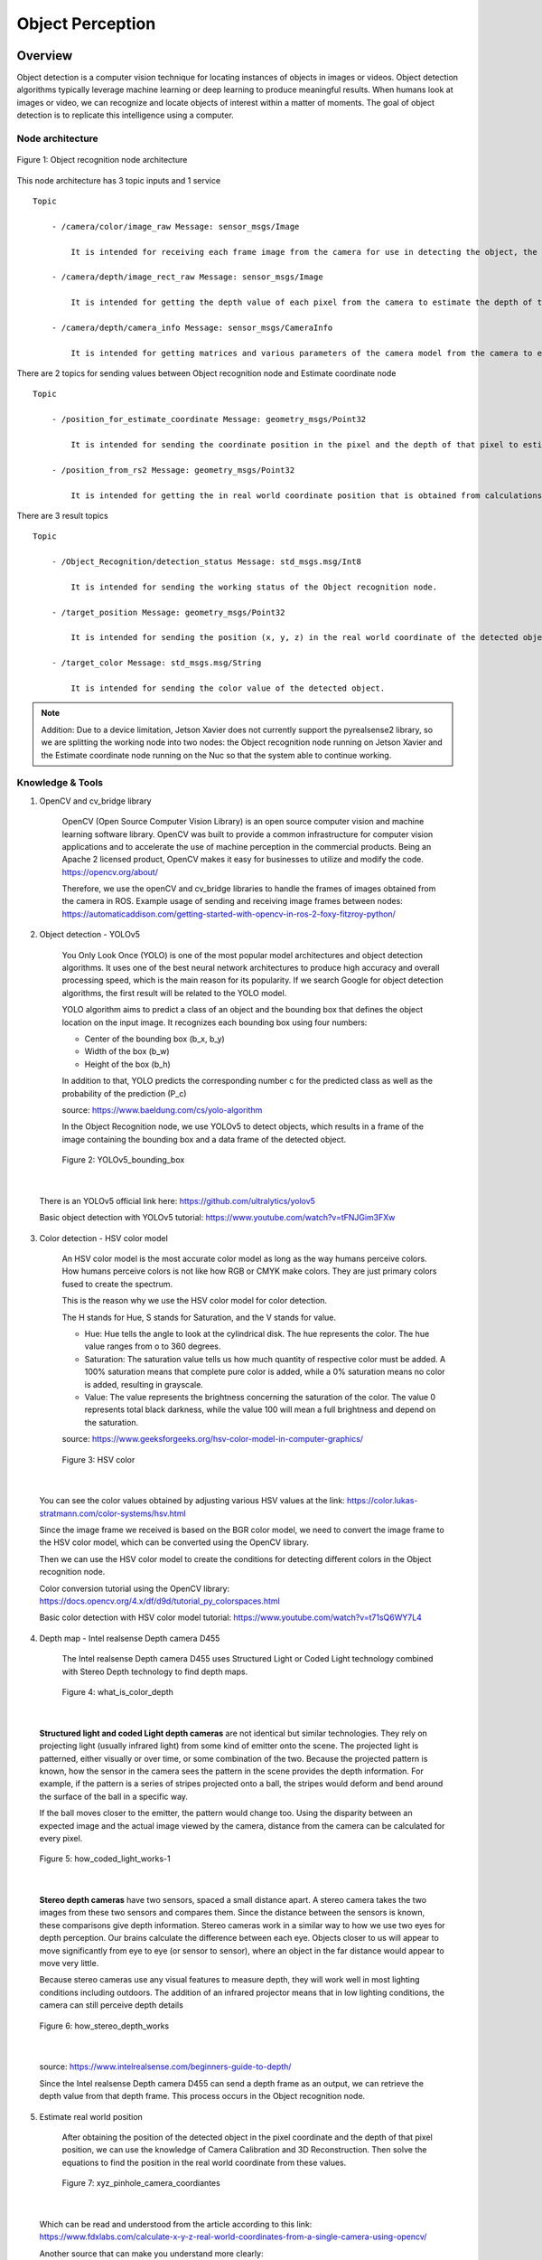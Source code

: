 .. _object_perception:

Object Perception
#####################

.. raw:: html

    <h1 align="center">
      <div>
        <div style="position: relative; padding-bottom: 0%; overflow: hidden; max-width: 100%; height: auto;">
          <iframe width="560" height="315" src="https://www.youtube.com/embed/N3PM2mLBngc" title="YouTube video player" frameborder="0" allow="accelerometer; autoplay; clipboard-write; encrypted-media; gyroscope; picture-in-picture" allowfullscreen></iframe>
        </div>
      </div>
    </h1>

Overview
**********

Object detection is a computer vision technique for locating instances of objects in images or videos. Object detection algorithms typically leverage machine learning or deep learning to produce meaningful results. When humans look at images or video, we can recognize and locate objects of interest within a matter of moments. The goal of object detection is to replicate this intelligence using a computer.

Node architecture
""""""""""""""""""

.. figure:: ./images/object_node_arch.png
    :width: 480
    :align: center
    :alt: Object_Recognition_node_architecture

    Figure 1: Object recognition node architecture


This node architecture has 3 topic inputs and 1 service

::

    Topic
    
        - /camera/color/image_raw Message: sensor_msgs/Image
  
            It is intended for receiving each frame image from the camera for use in detecting the object, the value is passed to the Object recognition node.

        - /camera/depth/image_rect_raw Message: sensor_msgs/Image

            It is intended for getting the depth value of each pixel from the camera to estimate the depth of the object in real-world coordinates, the value is passed to the Object recognition node.

        - /camera/depth/camera_info Message: sensor_msgs/CameraInfo

            It is intended for getting matrices and various parameters of the camera model from the camera to estimate the position of the object in real world coordinates, the value is passed to the Estimate coordinate node.

There are 2 topics for sending values between Object recognition node and Estimate coordinate node

:: 

    Topic

        - /position_for_estimate_coordinate Message: geometry_msgs/Point32

            It is intended for sending the coordinate position in the pixel and the depth of that pixel to estimate the position of the object in real world coordinates through the Estimate coordinate node.

        - /position_from_rs2 Message: geometry_msgs/Point32

            It is intended for getting the in real world coordinate position that is obtained from calculations in the Estimate coordinate node.

There are 3 result topics

::

    Topic

        - /Object_Recognition/detection_status Message: std_msgs.msg/Int8

            It is intended for sending the working status of the Object recognition node.

        - /target_position Message: geometry_msgs/Point32

            It is intended for sending the position (x, y, z) in the real world coordinate of the detected object.

        - /target_color Message: std_msgs.msg/String

            It is intended for sending the color value of the detected object.

.. note:: 

    Addition: Due to a device limitation, Jetson Xavier does not currently support the pyrealsense2 library, so we are splitting the working node into two nodes: the Object recognition node running on Jetson Xavier and the Estimate coordinate node running on the Nuc so that the system able to continue working.


Knowledge & Tools
""""""""""""""""""

1. OpenCV and cv_bridge library

    OpenCV (Open Source Computer Vision Library) is an open source computer vision and machine learning software library. OpenCV was built to provide a common infrastructure for computer vision applications and to accelerate the use of machine perception in the commercial products. Being an Apache 2 licensed product, OpenCV makes it easy for businesses to utilize and modify the code.
    https://opencv.org/about/

    Therefore, we use the openCV and cv_bridge libraries to handle the frames of images obtained from the camera in ROS.
    Example usage of sending and receiving image frames between nodes:
    https://automaticaddison.com/getting-started-with-opencv-in-ros-2-foxy-fitzroy-python/

2. Object detection - YOLOv5

    You Only Look Once (YOLO) is one of the most popular model architectures and object detection algorithms. It uses one of the best neural network architectures to produce high accuracy and overall processing speed, which is the main reason for its popularity. If we search Google for object detection algorithms, the first result will be related to the YOLO model.

    YOLO algorithm aims to predict a class of an object and the bounding box that defines the object location on the input image. It recognizes each bounding box using four numbers:

    - Center of the bounding box (b_x, b_y)
    - Width of the box (b_w)
    - Height of the box (b_h)


    In addition to that, YOLO predicts the corresponding number c for the predicted class as well as the probability of the prediction (P_c)

    source: https://www.baeldung.com/cs/yolo-algorithm

    In the Object Recognition node, we use YOLOv5 to detect objects, which results in a frame of the image containing the bounding box and a data frame of the detected object.

    .. figure:: ./images/object_bounding_box.png
        :width: 480
        :align: center
        :alt: YOLOv5_bounding_box

        Figure 2: YOLOv5_bounding_box

|

    There is an YOLOv5 official link here: https://github.com/ultralytics/yolov5
    
    Basic object detection with YOLOv5 tutorial: https://www.youtube.com/watch?v=tFNJGim3FXw

3. Color detection - HSV color model

    An HSV color model is the most accurate color model as long as the way humans perceive colors. How humans perceive colors is not like how RGB or CMYK make colors. They are just primary colors fused to create the spectrum. 

    This is the reason why we use the HSV color model for color detection. 

    The H stands for Hue, S stands for Saturation, and the V stands for value.

    
    - Hue: Hue tells the angle to look at the cylindrical disk. The hue represents the color. The hue value ranges from o to 360 degrees.
    
    - Saturation: The saturation value tells us how much quantity of respective color must be added. A 100% saturation means that complete pure color is added, while a 0% saturation means no color is added, resulting in grayscale. 
    
    - Value: The value represents the brightness concerning the saturation of the color. The value 0 represents total black darkness, while the value 100 will mean a full brightness and depend on the saturation.

    source: https://www.geeksforgeeks.org/hsv-color-model-in-computer-graphics/

    .. figure:: ./images/HSV_color.png
        :width: 480
        :align: center
        :alt: HSV_color

        Figure 3: HSV color

|

    You can see the color values obtained by adjusting various HSV values at the link: https://color.lukas-stratmann.com/color-systems/hsv.html
    
    Since the image frame we received is based on the BGR color model, we need to convert the image frame to the HSV color model, which can be converted using the OpenCV library.

    Then we can use the HSV color model to create the conditions for detecting different colors in the Object recognition node.

    Color conversion tutorial using the OpenCV library: https://docs.opencv.org/4.x/df/d9d/tutorial_py_colorspaces.html

    Basic color detection with HSV color model tutorial: https://www.youtube.com/watch?v=t71sQ6WY7L4

4. Depth map - Intel realsense Depth camera D455

    The Intel realsense Depth camera D455 uses Structured Light or Coded Light technology combined with Stereo Depth technology to find depth maps.

    .. figure:: ./images/what_is_color_depth.jpg
        :width: 480
        :align: center
        :alt: what_is_color_depth

        Figure 4: what_is_color_depth

|

    **Structured light and coded Light depth cameras** are not identical but similar technologies. They rely on projecting light (usually infrared light) from some kind of emitter onto the scene. The projected light is patterned, either visually or over time, or some combination of the two. Because the projected pattern is known, how the sensor in the camera sees the pattern in the scene provides the depth information. For example, if the pattern is a series of stripes projected onto a ball, the stripes would deform and bend around the surface of the ball in a specific way.

    If the ball moves closer to the emitter, the pattern would change too. Using the disparity between an expected image and the actual image viewed by the camera, distance from the camera can be calculated for every pixel.

    .. figure:: ./images/how_coded_light_works-1.jpg
        :width: 480
        :align: center
        :alt: how_coded_light_works-1

        Figure 5: how_coded_light_works-1

|

    **Stereo depth cameras** have two sensors, spaced a small distance apart. A stereo camera takes the two images from these two sensors and compares them. Since the distance between the sensors is known, these comparisons give depth information. Stereo cameras work in a similar way to how we use two eyes for depth perception. Our brains calculate the difference between each eye. Objects closer to us will appear to move significantly from eye to eye (or sensor to sensor), where an object in the far distance would appear to move very little.

    Because stereo cameras use any visual features to measure depth, they will work well in most lighting conditions including outdoors. The addition of an infrared projector means that in low lighting conditions, the camera can still perceive depth details

    .. figure:: ./images/how_stereo_depth_works.jpg
        :width: 480
        :align: center
        :alt: how_stereo_depth_works

        Figure 6: how_stereo_depth_works

|

    source: https://www.intelrealsense.com/beginners-guide-to-depth/

    Since the Intel realsense Depth camera D455 can send a depth frame as an output, we can retrieve the depth value from that depth frame. This process occurs in the Object recognition node.

5. Estimate real world position

    After obtaining the position of the detected object in the pixel coordinate and the depth of that pixel position, we can use the knowledge of Camera Calibration and 3D Reconstruction. Then solve the equations to find the position in the real world coordinate from these values.

    .. figure:: ./images/xyz_pinhole_camera_coordiantes.jpg
        :width: 480
        :align: center
        :alt: xyz_pinhole_camera_coordiantes

        Figure 7: xyz_pinhole_camera_coordiantes

|

    Which can be read and understood from the article according to this link: https://www.fdxlabs.com/calculate-x-y-z-real-world-coordinates-from-a-single-camera-using-opencv/

    Another source that can make you understand more clearly:
    https://www.mathworks.com/help/vision/ug/camera-calibration.html
    https://calib.io/blogs/knowledge-base/camera-models

    But in this case, we will use the pyrealsense2 library, which is a ready-made library to locate real-world coordinates. by defining position in pixel coordinates the depth of that pixel and other parameters of the camera model.

    You can see examples of usage from: https://medium.com/@yasuhirachiba/converting-2d-image-coordinates-to-3d-coordinates-using-ros-intel-realsense-d435-kinect-88621e8e733a


Installation
*************

1. Setup environment.

    - First create a workspace directory.

        .. code-block:: bash
            
            cd
            mkdir object_detection_ws
            cd object_detection_ws/
            mkdir src
            cd src/

    - Clone the repository from GitHub into object_detection_ws/src/

        .. code-block:: bash
            
            git clone https://github.com/MBSE-2022-1/Software-Team.git -b Object-perception

    - Build object_detection package.

        .. code-block:: bash

            cd .. 
            colcon build --symlink-install
            source ~/object_detection_ws/install/setup.bash
            cd src/Software-Team/object_detection/scripts/
            sudo chmod 777 * 

    .. note:: 

        symlink-install is necessary.

    .. warning:: 

        must build in object_detection_ws/


    - Install library

        .. code-block:: bash

            cd ..
            cd src/
            pip install -r object_detection_requirements.txt
            sudo apt-get install ros-(ROS version name)-cv-bridge
            sudo apt-get install ros-(ROS version name)-vision-opencv


    


2. Verify library and object_detection package with basic node.

 .. code-block:: bash

    cd
    cd object_detection_ws/
    ros2 run object_detection webcam_pub.py
    ##### open new terminal
    ros2 run object_detection simple_detection.py

.. raw:: html

    <h1 align="center">
      <div>
        <div style="position: relative; padding-bottom: 0%; overflow: hidden; max-width: 100%; height: auto;">
          <iframe width="560" height="315" src="https://www.youtube.com/embed/O94_Kkg5zg4" title="YouTube video player" frameborder="0" allow="accelerometer; autoplay; clipboard-write; encrypted-media; gyroscope; picture-in-picture" allowfullscreen></iframe>
        </div>
      </div>
    </h1>


Example
*********

In this example The scope of work is

- Use the Intel Depth Camera to send RGB frames and depth frames.
- The ability to detect objects and the number of detected object types depends on the YOLOv5s6 model.
- The maximum detection distance is about 5 meters.

You can try to use it with the following steps

1. Connect the Intel depth camera D435 to the computer and activate it via command

    .. code-block:: bash
        
        ros2 launch realsense2_camera rs_launch.py rgb_camera.profile:=640x480x30 depth_module.profile:=640x480x30

	.. note:: 
        The wrapper for Intel realsense cameras must be installed in ROS first. You can install it by following this link: https://docs.google.com/document/d/1IxUOK6chtMRrF6d4xHHuAmMR7w3yuLYyA5rUxMGGZgI

2. Open new terminal and cd to workspace director.

    .. code-block:: bash

        cd
        cd object_detection_ws/

3. Run the Object recognition node.

    .. code-block:: bash

        ros2 run object_detection object_detection_node.py


4. Open a new terminal and run the Estimate coordinate node.

    .. code-block:: bash

        ros2 run object_detection estimate_coordinate_rs2.py


5. Open a new terminal and call a service to start detecting objects.

    .. code-block:: bash

        ros2 service call /Object_Recognition/enable std_srvs/srv/Empty

.. raw:: html

    <h1 align="center">
      <div>
        <div style="position: relative; padding-bottom: 0%; overflow: hidden; max-width: 100%; height: auto;">
          <iframe width="560" height="315" src="https://www.youtube.com/embed/N3PM2mLBngc" title="YouTube video player" frameborder="0" allow="accelerometer; autoplay; clipboard-write; encrypted-media; gyroscope; picture-in-picture" allowfullscreen></iframe>
        </div>
      </div>
    </h1>

.. note:: 

    You can change the detection target by editing the self.target variable in the object_detection_node.py file.

    The target name of the self.target variable must match the name of the result model YOLOv5 detects.


API Reference
***************

.. rst:directive:: ability_action(self):

    This is the main function of the Object Recognition node. It works only when enabled through the server. Inside the function, the image frame of each frame is imported into the YOLOv5 model, and the result is displayed as a whole image with a bounding box. and result data as a dataframe, and there will be conditions for detection.If the above conditions are met the function will pass the pixel coordinate position and the depth of that pixel to the Estimate coordinate node to find the in real world coordinate of the detected object.
    
    Throughout the operation of this function, the operating status of the system is updated at all times.

.. rst:directive:: update(self):

    This function is for updating the location, depth, and color of detected objects to local variables.

.. rst:directive:: results_addition(self,df,frame,target):

    This is a function for manipulating a dataframe of outputs from model YOLOv5. It adds position column and color column to the dataframe and then only selects the outputs based on the specified target.

    :parameters:
    
        df: The result of object detection of model YOLOv5 in the form of a dataframe.
        
        frame: Color image frame.
        
        target: list of targets to detect.

    :return:

        df_target: result dataframe modified.

.. rst:directive:: color_detection(self,frame,x,y):

    This is a function for detecting the color of the detected object.

    :parameters:
    
		frame: Color image frame.

		x: Position in x-axis in pixel coordinates of the detected object.

		y: Position in y-axis in pixel coordinates of the detected object.


    :return:

        color: The color of the detected object.

.. rst:directive:: convert_depth_to_phys_coord_using_realsense(self, x, y, depth, cameraInfo):

    A function for finding the in the real world coordinate position of the detected object.

    :parameters:
    
        x: Position in x-axis in pixel coordinates of the detected object.
	    
        y: Position in y-axis in pixel coordinates of the detected object.
	    
        depth: The pixel depth of the detected object.
	    
        cameraInfo: Camera parameters of camera model in Intel depth camera D455.

    :return:

        result: Position in real world coordinates of the detected object.

Subsystem Verification
************************

1. Object detection distance.

    From the experiment it was found that The maximum distance that model YOLOv5 can detect is about 5 meters. If the distance is exceeded it will make it difficult to detect objects.

.. raw:: html

    <h1 align="center">
      <div>
        <div style="position: relative; padding-bottom: 0%; overflow: hidden; max-width: 100%; height: auto;">
          <iframe width="560" height="315" src="https://www.youtube.com/embed/AewgfPBv4f0" title="YouTube video player" frameborder="0" allow="accelerometer; autoplay; clipboard-write; encrypted-media; gyroscope; picture-in-picture" allowfullscreen></iframe>
        </div>
      </div>
    </h1>

2. Object detection precision.

    From the experiment it was found that in object detection The same object can produce different detection results. Depends on the detection angle.

.. raw:: html

    <h1 align="center">
      <div>
        <div style="position: relative; padding-bottom: 0%; overflow: hidden; max-width: 100%; height: auto;">
          <iframe width="560" height="315" src="https://www.youtube.com/embed/4FKPDm1IepU" title="YouTube video player" frameborder="0" allow="accelerometer; autoplay; clipboard-write; encrypted-media; gyroscope; picture-in-picture" allowfullscreen></iframe>
        </div>
      </div>
    </h1>

3. Material of object.

    From the experiment it was found that transparent objects It may be difficult to estimate the distance between the subject and the camera.


In this unit testing detection performance including the accuracy of the detected location have not been tested. 


Problem and future plan
*************************

1. Problem

    - The service that has been made can only be used in object detection capabilities. But if combined with other abilities, there will be problems. It is expected that there was a problem while building the package (CMakeLists.txt).

2. Futer Plan

    - **Algorithm** 
	
        The working process and internal functions are not as good as they should be. It can be developed to be more systematic and more optimized.

    - **Training**
	
        It is possible to train models from custom data sets to increase the efficiency of detecting objects of interest. You can use Roboflow to help manage trains.

        Roboflow: https://roboflow.com/
        
        Roboflow Universe: https://universe.roboflow.com/

        learning source: https://www.youtube.com/watch?v=0GwnxFNfZhM
        https://www.youtube.com/watch?v=-QWxJ0j9EY8

3. YOLOv7

    We can switch to model YOLOv7 because YOLOv7 has better object detection performance. and in use can apply knowledge from using YOLOv7.

    There is an YOLOv7 official link here: https://github.com/WongKinYiu/yolov7

4. Color Clustering
   
	Because at present, only one pixel is used to detect the color of the object, which may cause color detection to be inaccurate. So we have to develop such detection. Clustering of color detection may be performed instead.

5. Pose estimate (position + orientation)
   
	We can find the Pose of the object being detected. In order to pick up objects better. It may use the position in the real world coordinates obtained to estimate the next Pose or may use the pointcloud to estimate.

